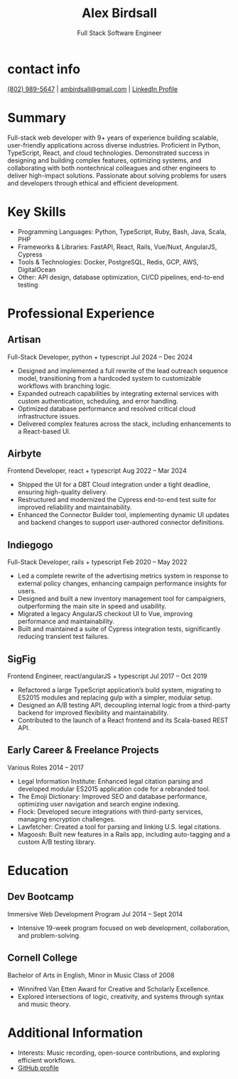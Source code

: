 #+TITLE: Alex Birdsall
#+SUBTITLE: Full Stack Software Engineer
#+description: The resumé of Alex Birdsall, full stack software engineer
#+options: html-link-use-abs-url:nil html-postamble:nil html-preamble:nil html-scripts:t toc:nil
#+options: html-style:t html5-fancy:t tex:t
#+html_doctype: html5
#+html_container: div
#+keywords:
#+html_link_home:
#+html_link_up:
#+html_mathjax:
#+HTML_HEAD: <link rel="stylesheet" type="text/css" href="./solarized-light.css" />
#+html_head_extra:
#+infojs_opt:
#+creator:
#+latex_header:

* contact info
[[tel:8029895647][(802) 989-5647]]  |  [[mailto:ambirdsall@gmail.com][ambirdsall@gmail.com]]  | [[https://www.linkedin.com/in/ambirdsall/][LinkedIn Profile]]

* **Summary**
Full-stack web developer with 9+ years of experience building scalable, user-friendly applications across diverse industries. Proficient in Python, TypeScript, React, and cloud technologies. Demonstrated success in designing and building complex features, optimizing systems, and collaborating with both nontechnical colleagues and other engineers to deliver high-impact solutions. Passionate about solving problems for users and developers through ethical and efficient development.

* **Key Skills**
- Programming Languages: Python, TypeScript, Ruby, Bash, Java, Scala, PHP
- Frameworks & Libraries: FastAPI, React, Rails, Vue/Nuxt, AngularJS, Cypress
- Tools & Technologies: Docker, PostgreSQL, Redis, GCP, AWS, DigitalOcean
- Other: API design, database optimization, CI/CD pipelines, end-to-end testing

* Professional Experience
** Artisan
Full-Stack Developer, python + typescript
Jul 2024 – Dec 2024

- Designed and implemented a full rewrite of the lead outreach sequence model, transitioning from a hardcoded system to customizable workflows with branching logic.
- Expanded outreach capabilities by integrating external services with custom authentication, scheduling, and error handling.
- Optimized database performance and resolved critical cloud infrastructure issues.
- Delivered complex features across the stack, including enhancements to a React-based UI.

** Airbyte
Frontend Developer, react + typescript
Aug 2022 – Mar 2024

- Shipped the UI for a DBT Cloud integration under a tight deadline, ensuring high-quality delivery.
- Restructured and modernized the Cypress end-to-end test suite for improved reliability and maintainability.
- Enhanced the Connector Builder tool, implementing dynamic UI updates and backend changes to support user-authored connector definitions.

** Indiegogo
Full-Stack Developer, rails + typescript
Feb 2020 – May 2022

- Led a complete rewrite of the advertising metrics system in response to external policy changes, enhancing campaign performance insights for users.
- Designed and built a new inventory management tool for campaigners, outperforming the main site in speed and usability.
- Migrated a legacy AngularJS checkout UI to Vue, improving performance and maintainability.
- Built and maintained a suite of Cypress integration tests, significantly reducing transient test failures.

** SigFig
Frontend Engineer, react/angularJS + typescript
Jul 2017 – Oct 2019

- Refactored a large TypeScript application’s build system, migrating to ES2015 modules and replacing gulp with a simpler, modular setup.
- Designed an A/B testing API, decoupling internal logic from a third-party backend for improved flexibility and maintainability.
- Contributed to the launch of a React frontend and its Scala-based REST API.

** Early Career & Freelance Projects
Various Roles
2014 – 2017

- Legal Information Institute: Enhanced legal citation parsing and developed modular ES2015 application code for a rebranded tool.
- The Emoji Dictionary: Improved SEO and database performance, optimizing user navigation and search engine indexing.
- Flock: Developed secure integrations with third-party services, managing encryption challenges.
- Lawfetcher: Created a tool for parsing and linking U.S. legal citations.
- Magoosh: Built new features in a Rails app, including auto-tagging and a custom A/B testing library.

* Education

** Dev Bootcamp
Immersive Web Development Program
Jul 2014 – Sept 2014

- Intensive 19-week program focused on web development, collaboration, and problem-solving.

** Cornell College
Bachelor of Arts in English, Minor in Music
Class of 2008

- Winnifred Van Etten Award for Creative and Scholarly Excellence.
- Explored intersections of logic, creativity, and systems through syntax and music theory.

* Additional Information

- Interests: Music recording, open-source contributions, and exploring efficient workflows.
- [[https://github.com/ambirdsall][GitHub profile]]
